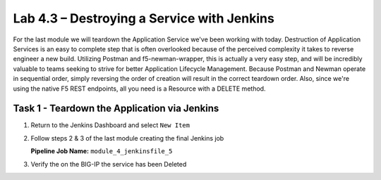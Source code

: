 .. |labmodule| replace:: 4
.. |labnum| replace:: 3
.. |labdot| replace:: |labmodule|\ .\ |labnum|
.. |labund| replace:: |labmodule|\ _\ |labnum|
.. |labname| replace:: Lab\ |labdot|
.. |labnameund| replace:: Lab\ |labund|

Lab |labmodule|\.\ |labnum| – Destroying a Service with Jenkins
~~~~~~~~~~~~~~~~~~~~~~~~~~~~~~~~~~~~~~~~~~~~~~~~~~~~~~~~~~~~~~~

For the last module we will teardown the Application Service we've been working with today.
Destruction of Application Services is an easy to complete step that is often overlooked because
of the perceived complexity it takes to reverse engineer a new build. Utilizing Postman and
f5-newman-wrapper, this is actually a very easy step, and will be incredibly valuable
to teams seeking to strive for better Application Lifecycle Management. Because
Postman and Newman operate in sequential order, simply reversing the order of
creation will result in the correct teardown order. Also, since we're using the
native F5 REST endpoints, all you need is a Resource with a DELETE method.

Task 1 - Teardown the Application via Jenkins
^^^^^^^^^^^^^^^^^^^^^^^^^^^^^^^^^^^^^^^^^^^^^

#. Return to the Jenkins Dashboard and select ``New Item``

   |image116|

#. Follow steps 2 & 3 of the last module creating the final Jenkins job

   **Pipeline Job Name:** ``module_4_jenkinsfile_5``

   .. code-block:: groovy
      :linenos:

      node {
         stage('Testing') {
            //Run the tests
            //sh "python –m /home/snops/f5-automation-labs/jenkins/f5-newman-build/f5-newman-build-5"
         }
         stage('Service-Removal') {
             //Run SNOPS Container Newman Package add Node to Pool
            sh "f5-newman-wrapper /home/snops/f5-automation-labs/jenkins/f5-newman-build/f5-newman-build-5"
            //chatops slack message that run has completed
            slackSend(
               channel: '#jenkins_builds',
               color: 'good',
               message: 'Super-NetOps Engineer is about to remove an F5 Service Framework, Approval Needed!',
               teamDomain: 'f5agilitydevops',
               token: 'vLMQmBq2tiyiCcZoNlbmAi0Z'
               )
         }
         stage('Approval') {
            //Gate the process and require approval
            input 'Proceed?'

         }
         stage('Service-Deleted') {
             //Run SNOPS Container Newman Package add Node to Pool
            sh "f5-newman-wrapper /home/snops/f5-automation-labs/jenkins/f5-newman-build/f5-newman-build-5"
            //chatops slack message that run has completed
            slackSend(
               channel: '#jenkins_builds',
               color: 'good',
               message: 'Super-NetOps Engineer removed an F5 Service successfully!',
               teamDomain: 'f5agilitydevops',
               token: 'vLMQmBq2tiyiCcZoNlbmAi0Z'
               )
         }
      }

#. Verify the on the BIG-IP the service has been Deleted

.. |image116| image:: /_static/class2/image116.png
   :scale: 70%
